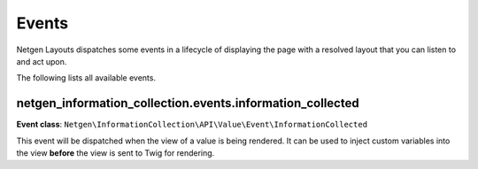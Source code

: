 Events
======

Netgen Layouts dispatches some events in a lifecycle of displaying the page with
a resolved layout that you can listen to and act upon.

The following lists all available events.

netgen_information_collection.events.information_collected
----------------------------------------------------------

**Event class**: ``Netgen\InformationCollection\API\Value\Event\InformationCollected``

This event will be dispatched when the view of a value is being rendered. It can
be used to inject custom variables into the view **before** the view is sent to
Twig for rendering.

